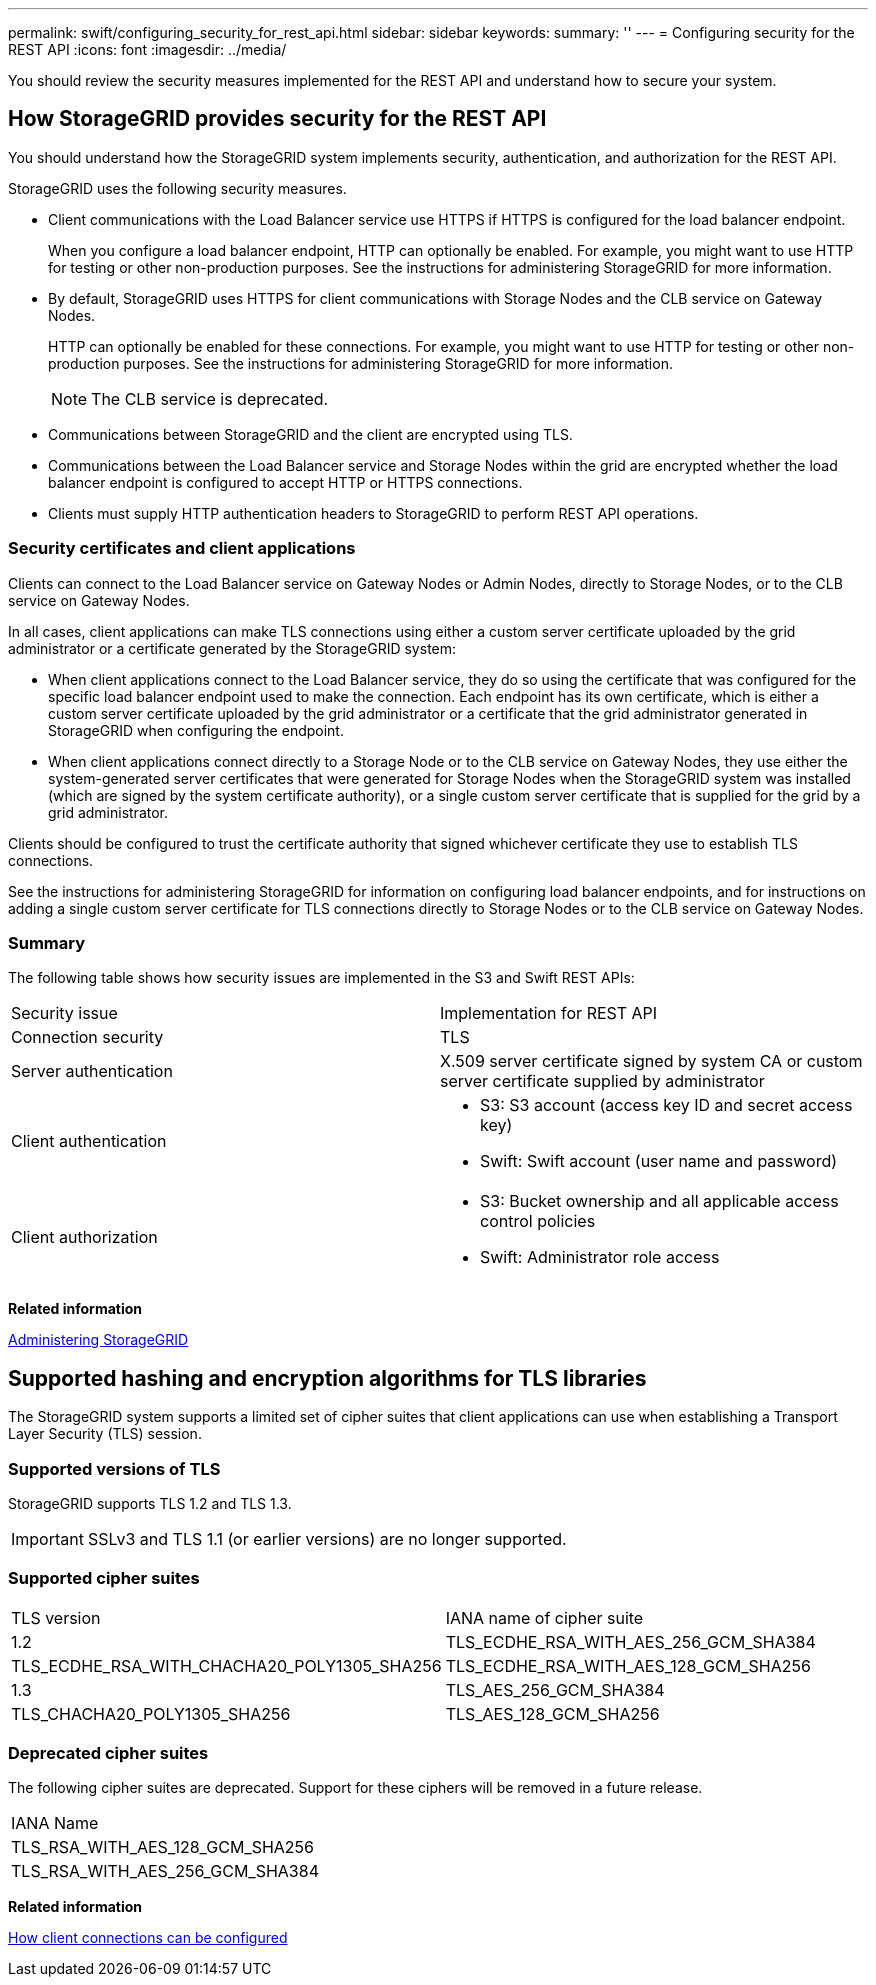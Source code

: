 ---
permalink: swift/configuring_security_for_rest_api.html
sidebar: sidebar
keywords: 
summary: ''
---
= Configuring security for the REST API
:icons: font
:imagesdir: ../media/

[.lead]
You should review the security measures implemented for the REST API and understand how to secure your system.

== How StorageGRID provides security for the REST API

[.lead]
You should understand how the StorageGRID system implements security, authentication, and authorization for the REST API.

StorageGRID uses the following security measures.

* Client communications with the Load Balancer service use HTTPS if HTTPS is configured for the load balancer endpoint.
+
When you configure a load balancer endpoint, HTTP can optionally be enabled. For example, you might want to use HTTP for testing or other non-production purposes. See the instructions for administering StorageGRID for more information.

* By default, StorageGRID uses HTTPS for client communications with Storage Nodes and the CLB service on Gateway Nodes.
+
HTTP can optionally be enabled for these connections. For example, you might want to use HTTP for testing or other non-production purposes. See the instructions for administering StorageGRID for more information.
+
NOTE: The CLB service is deprecated.

* Communications between StorageGRID and the client are encrypted using TLS.
* Communications between the Load Balancer service and Storage Nodes within the grid are encrypted whether the load balancer endpoint is configured to accept HTTP or HTTPS connections.
* Clients must supply HTTP authentication headers to StorageGRID to perform REST API operations.

=== Security certificates and client applications

Clients can connect to the Load Balancer service on Gateway Nodes or Admin Nodes, directly to Storage Nodes, or to the CLB service on Gateway Nodes.

In all cases, client applications can make TLS connections using either a custom server certificate uploaded by the grid administrator or a certificate generated by the StorageGRID system:

* When client applications connect to the Load Balancer service, they do so using the certificate that was configured for the specific load balancer endpoint used to make the connection. Each endpoint has its own certificate, which is either a custom server certificate uploaded by the grid administrator or a certificate that the grid administrator generated in StorageGRID when configuring the endpoint.
* When client applications connect directly to a Storage Node or to the CLB service on Gateway Nodes, they use either the system-generated server certificates that were generated for Storage Nodes when the StorageGRID system was installed (which are signed by the system certificate authority), or a single custom server certificate that is supplied for the grid by a grid administrator.

Clients should be configured to trust the certificate authority that signed whichever certificate they use to establish TLS connections.

See the instructions for administering StorageGRID for information on configuring load balancer endpoints, and for instructions on adding a single custom server certificate for TLS connections directly to Storage Nodes or to the CLB service on Gateway Nodes.

=== Summary

The following table shows how security issues are implemented in the S3 and Swift REST APIs:

|===
| Security issue| Implementation for REST API
a|
Connection security
a|
TLS
a|
Server authentication
a|
X.509 server certificate signed by system CA or custom server certificate supplied by administrator
a|
Client authentication
a|

* S3: S3 account (access key ID and secret access key)
* Swift: Swift account (user name and password)

a|
Client authorization
a|

* S3: Bucket ownership and all applicable access control policies
* Swift: Administrator role access

|===
*Related information*

http://docs.netapp.com/sgws-115/topic/com.netapp.doc.sg-admin/home.html[Administering StorageGRID]

== Supported hashing and encryption algorithms for TLS libraries

[.lead]
The StorageGRID system supports a limited set of cipher suites that client applications can use when establishing a Transport Layer Security (TLS) session.

=== Supported versions of TLS

StorageGRID supports TLS 1.2 and TLS 1.3.

IMPORTANT: SSLv3 and TLS 1.1 (or earlier versions) are no longer supported.

=== Supported cipher suites

|===
| TLS version| IANA name of cipher suite
a|
1.2
a|
TLS_ECDHE_RSA_WITH_AES_256_GCM_SHA384
a|
TLS_ECDHE_RSA_WITH_CHACHA20_POLY1305_SHA256
a|
TLS_ECDHE_RSA_WITH_AES_128_GCM_SHA256
a|
1.3
a|
TLS_AES_256_GCM_SHA384
a|
TLS_CHACHA20_POLY1305_SHA256
a|
TLS_AES_128_GCM_SHA256
|===

=== Deprecated cipher suites

The following cipher suites are deprecated. Support for these ciphers will be removed in a future release.

|===
| IANA Name
a|
TLS_RSA_WITH_AES_128_GCM_SHA256
a|
TLS_RSA_WITH_AES_256_GCM_SHA384
|===
*Related information*

link:configuring_tenant_accounts_and_connections.md#[How client connections can be configured]
